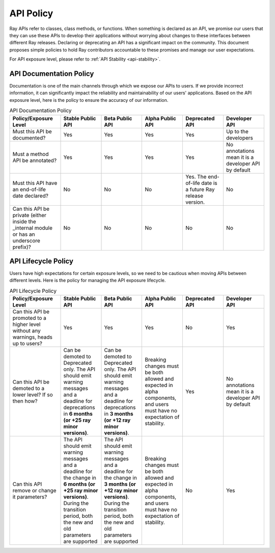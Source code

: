 .. _api-policy:

API Policy
=============

Ray APIs refer to classes, class methods, or functions.
When something is declared as an API, we promise our
users that they can use these APIs to develop their
applications without worrying about changes to these
interfaces between different Ray releases. Declaring
or deprecating an API has a significant impact on the
community.  This document proposes simple policies to
hold Ray contributors accountable to these promises
and manage our user expectations.

For API exposure level, please refer to :ref:`API Stability <api-stability>`.


API Documentation Policy
~~~~~~~~~~~~~~~~~~~~~~~~
Documentation is one of the main channels through which
we expose our APIs to users. If we provide incorrect
information, it can significantly impact the reliability
and maintainability of our users' applications. Based on
the API exposure level, here is the policy to ensure the
accuracy of our information.

.. list-table:: API Documentation Policy
    :widths: 20 16 16 16 16 16
    :header-rows: 1

    * - Policy/Exposure Level
      - Stable Public API
      - Beta Public API
      - Alpha Public API
      - Deprecated API
      - Developer API
    * - Must this API be documented?
      - Yes
      - Yes
      - Yes
      - Yes
      - Up to the developers
    * - Must a method API be annotated?
      - Yes
      - Yes
      - Yes
      - Yes
      - No annotations mean it is a developer API by default
    * - Must this API have an end-of-life date declared?
      - No
      - No
      - No
      - Yes. The end-of-life date is a future Ray release version.
      - No
    * - Can this API be private (either inside the _internal module or has an underscore prefix)?
      - No
      - No
      - No
      - No
      - No

API Lifecycle Policy
~~~~~~~~~~~~~~~~~~~~
Users have high expectations for certain exposure levels,
so we need to be cautious when moving APIs between different
levels. Here is the policy for managing the API exposure lifecycle.

.. list-table:: API Lifecycle Policy
    :widths: 20 16 16 16 16 16
    :header-rows: 1

    * - Policy/Exposure Level
      - Stable Public API
      - Beta Public API
      - Alpha Public API
      - Deprecated API
      - Developer API
    * - Can this API be promoted to a higher level without any warnings, heads up to users?
      - Yes
      - Yes
      - Yes
      - No
      - Yes
    * - Can this API be demoted to a lower level? If so then how?
      - Can be demoted to Deprecated only. The API should emit warning messages and a deadline for deprecations in **6 months (or +25 ray minor versions)**.
      - Can be demoted to Deprecated only. The API should emit warning messages and a deadline for deprecations in **3 months (or +12 ray minor versions)**.
      - Breaking changes must be both allowed and expected in alpha components, and users must have no expectation of stability.
      - Yes
      - No annotations mean it is a developer API by default
    * - Can this API remove or change it parameters?
      - The API should emit warning messages and a deadline for the change in **6 months (or +25 ray minor versions)**. During the transition period, both the new and old parameters are supported
      - The API should emit warning messages and a deadline for the change in **3 months (or +12 ray minor versions)**. During the transition period, both the new and old parameters are supported
      - Breaking changes must be both allowed and expected in alpha components, and users must have no expectation of stability.
      - No
      - Yes

